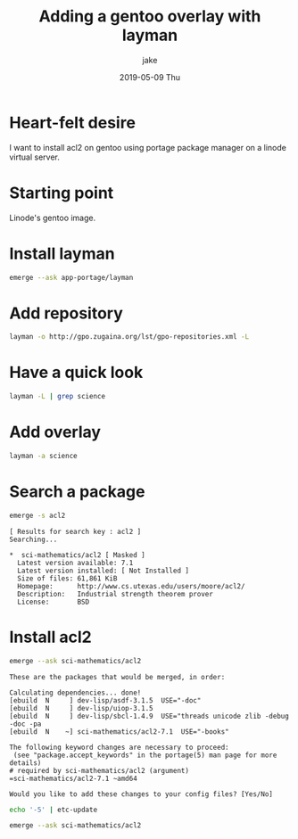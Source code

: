 #+TITLE:       Adding a gentoo overlay with layman
#+AUTHOR:      jake
#+EMAIL:       jake@localhost.localdomain
#+DATE:        2019-05-09 Thu
#+URI:         /blog/%y/%m/%d/adding-a-gentoo-overlay-with-layman
#+KEYWORDS:    gentoo, package-management, emerge, layman, acl2
#+TAGS:        how-to
#+LANGUAGE:    en
#+OPTIONS:     H:3 num:nil toc:nil \n:nil ::t |:t ^:nil -:nil f:t *:t <:t
#+DESCRIPTION: In which I add an overlay using layman
* Heart-felt desire
  I want to install acl2 on gentoo using portage package manager on a linode virtual server.
* Starting point
  Linode's gentoo image.
* Install layman
  #+begin_src bash
    emerge --ask app-portage/layman
  #+end_src
* Add repository
  #+begin_src bash
    layman -o http://gpo.zugaina.org/lst/gpo-repositories.xml -L
  #+end_src
* Have a quick look
  #+begin_src bash
    layman -L | grep science
  #+end_src
* Add overlay
  #+begin_src bash
    layman -a science
  #+end_src
* Search a package
  #+begin_src bash
    emerge -s acl2
  #+end_src

  #+begin_example
    [ Results for search key : acl2 ]
    Searching...

    ,*  sci-mathematics/acl2 [ Masked ]
	  Latest version available: 7.1
	  Latest version installed: [ Not Installed ]
	  Size of files: 61,861 KiB
	  Homepage:      http://www.cs.utexas.edu/users/moore/acl2/
	  Description:   Industrial strength theorem prover
	  License:       BSD
  #+end_example
* Install acl2
  #+begin_src bash
    emerge --ask sci-mathematics/acl2
  #+end_src

  #+begin_example
    These are the packages that would be merged, in order:

    Calculating dependencies... done!
    [ebuild  N     ] dev-lisp/asdf-3.1.5  USE="-doc" 
    [ebuild  N     ] dev-lisp/uiop-3.1.5 
    [ebuild  N     ] dev-lisp/sbcl-1.4.9  USE="threads unicode zlib -debug -doc -pa 
    [ebuild  N    ~] sci-mathematics/acl2-7.1  USE="-books" 

    The following keyword changes are necessary to proceed:
     (see "package.accept_keywords" in the portage(5) man page for more details)
    # required by sci-mathematics/acl2 (argument)
    =sci-mathematics/acl2-7.1 ~amd64

    Would you like to add these changes to your config files? [Yes/No] 
  #+end_example
  #+begin_src bash
    echo '-5' | etc-update
  #+end_src
  #+begin_src bash
    emerge --ask sci-mathematics/acl2
  #+end_src
  #+begin_example
  #+end_example
